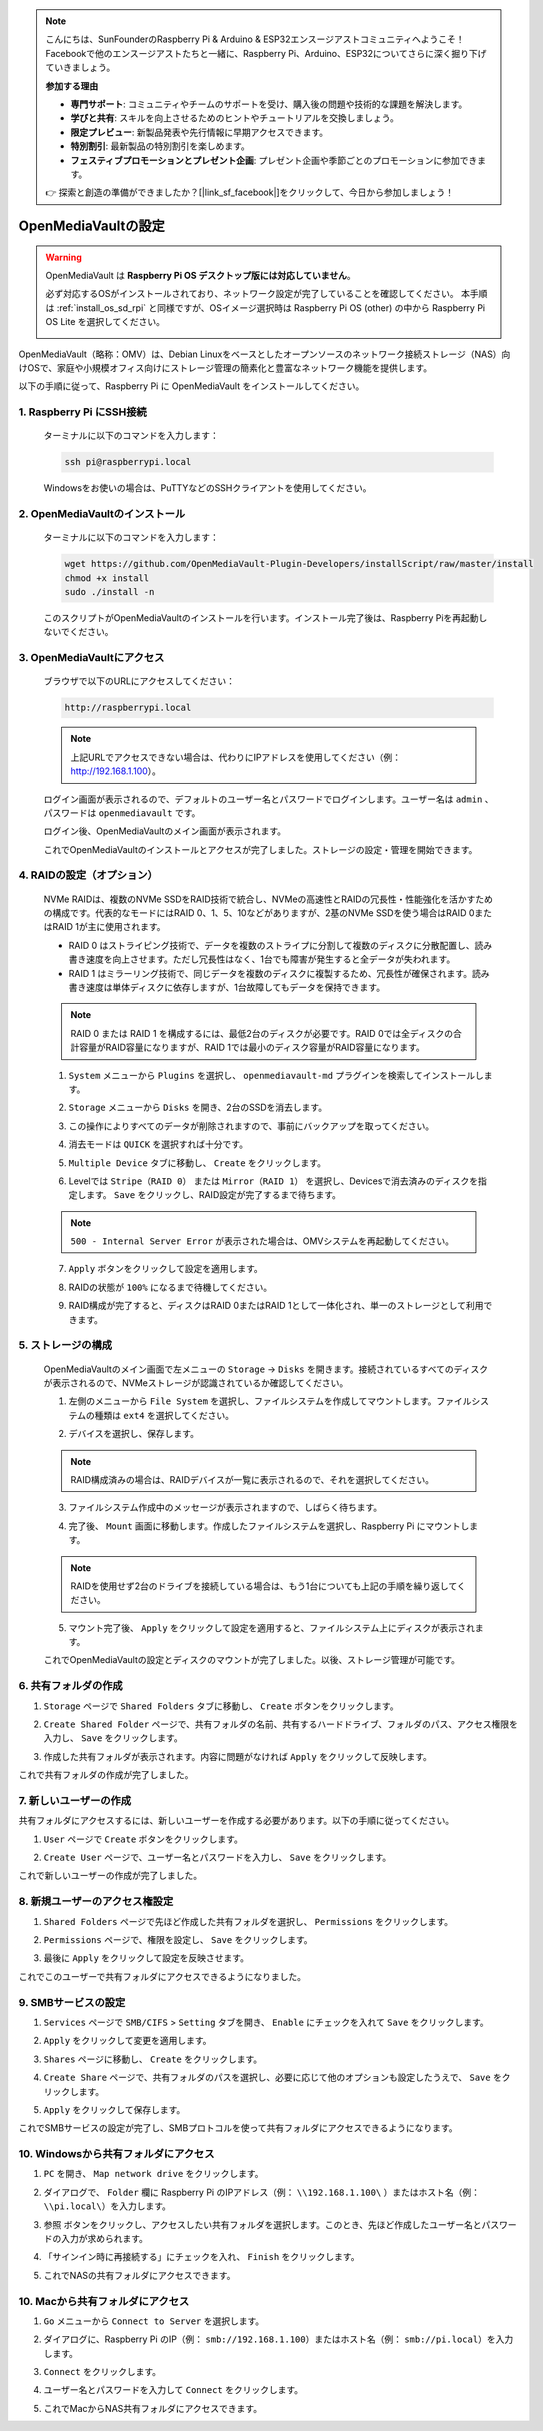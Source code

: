 .. note::

    こんにちは、SunFounderのRaspberry Pi & Arduino & ESP32エンスージアストコミュニティへようこそ！Facebookで他のエンスージアストたちと一緒に、Raspberry Pi、Arduino、ESP32についてさらに深く掘り下げていきましょう。

    **参加する理由**

    - **専門サポート**: コミュニティやチームのサポートを受け、購入後の問題や技術的な課題を解決します。
    - **学びと共有**: スキルを向上させるためのヒントやチュートリアルを交換しましょう。
    - **限定プレビュー**: 新製品発表や先行情報に早期アクセスできます。
    - **特別割引**: 最新製品の特別割引を楽しめます。
    - **フェスティブプロモーションとプレゼント企画**: プレゼント企画や季節ごとのプロモーションに参加できます。

    👉 探索と創造の準備ができましたか？[|link_sf_facebook|]をクリックして、今日から参加しましょう！


.. _omv_5:



OpenMediaVaultの設定
=====================================

.. warning::

   OpenMediaVault は **Raspberry Pi OS デスクトップ版には対応していません**。

   必ず対応するOSがインストールされており、ネットワーク設定が完了していることを確認してください。
   本手順は :ref:`install_os_sd_rpi` と同様ですが、OSイメージ選択時は Raspberry Pi OS (other) の中から Raspberry Pi OS Lite を選択してください。

   .. image:: img/omv/omv-install-1.png

OpenMediaVault（略称：OMV）は、Debian Linuxをベースとしたオープンソースのネットワーク接続ストレージ（NAS）向けOSで、家庭や小規模オフィス向けにストレージ管理の簡素化と豊富なネットワーク機能を提供します。

以下の手順に従って、Raspberry Pi に OpenMediaVault をインストールしてください。

1. Raspberry Pi にSSH接続
-----------------------------------------------------------

   ターミナルに以下のコマンドを入力します：

   .. code-block:: bash

      ssh pi@raspberrypi.local

   Windowsをお使いの場合は、PuTTYなどのSSHクライアントを使用してください。

2. OpenMediaVaultのインストール
----------------------------------

   ターミナルに以下のコマンドを入力します：

   .. code-block:: bash

      wget https://github.com/OpenMediaVault-Plugin-Developers/installScript/raw/master/install  
      chmod +x install  
      sudo ./install -n

   このスクリプトがOpenMediaVaultのインストールを行います。インストール完了後は、Raspberry Piを再起動しないでください。

3. OpenMediaVaultにアクセス
------------------------------

   ブラウザで以下のURLにアクセスしてください：

   .. code-block:: bash

      http://raspberrypi.local

   .. note:: 上記URLでアクセスできない場合は、代わりにIPアドレスを使用してください（例： http://192.168.1.100）。

   ログイン画面が表示されるので、デフォルトのユーザー名とパスワードでログインします。ユーザー名は ``admin`` 、パスワードは ``openmediavault`` です。

   .. image:: img/omv/omv-login.png

   ログイン後、OpenMediaVaultのメイン画面が表示されます。

   .. image:: img/omv/omv-main.png

   これでOpenMediaVaultのインストールとアクセスが完了しました。ストレージの設定・管理を開始できます。



4. RAIDの設定（オプション）
---------------------------------------

   NVMe RAIDは、複数のNVMe SSDをRAID技術で統合し、NVMeの高速性とRAIDの冗長性・性能強化を活かすための構成です。代表的なモードにはRAID 0、1、5、10などがありますが、2基のNVMe SSDを使う場合はRAID 0またはRAID 1が主に使用されます。

   * RAID 0 はストライピング技術で、データを複数のストライプに分割して複数のディスクに分散配置し、読み書き速度を向上させます。ただし冗長性はなく、1台でも障害が発生すると全データが失われます。

   * RAID 1 はミラーリング技術で、同じデータを複数のディスクに複製するため、冗長性が確保されます。読み書き速度は単体ディスクに依存しますが、1台故障してもデータを保持できます。

   .. note:: RAID 0 または RAID 1 を構成するには、最低2台のディスクが必要です。RAID 0では全ディスクの合計容量がRAID容量になりますが、RAID 1では最小のディスク容量がRAID容量になります。

   1. ``System`` メニューから ``Plugins`` を選択し、 ``openmediavault-md`` プラグインを検索してインストールします。

   .. image:: img/omv/omv-raid-1.png

   2. ``Storage`` メニューから ``Disks`` を開き、2台のSSDを消去します。
   
   .. image:: img/omv/omv-raid-2.png

   3. この操作によりすべてのデータが削除されますので、事前にバックアップを取ってください。

   .. image:: img/omv/omv-raid-3.png

   4. 消去モードは ``QUICK`` を選択すれば十分です。

   .. image:: img/omv/omv-raid-4.png

   5. ``Multiple Device`` タブに移動し、 ``Create`` をクリックします。

   .. image:: img/omv/omv-raid-5.png

   6. Levelでは ``Stripe（RAID 0）`` または ``Mirror（RAID 1）`` を選択し、Devicesで消去済みのディスクを指定します。 ``Save`` をクリックし、RAID設定が完了するまで待ちます。

   .. image:: img/omv/omv-raid-6.png

   .. note:: ``500 - Internal Server Error`` が表示された場合は、OMVシステムを再起動してください。

   7. ``Apply`` ボタンをクリックして設定を適用します。

   .. image:: img/omv/omv-raid-7.png

   8. RAIDの状態が ``100%`` になるまで待機してください。

   .. image:: img/omv/omv-raid-8.png

   9. RAID構成が完了すると、ディスクはRAID 0またはRAID 1として一体化され、単一のストレージとして利用できます。

5. ストレージの構成
-----------------------

   OpenMediaVaultのメイン画面で左メニューの ``Storage`` → ``Disks`` を開きます。接続されているすべてのディスクが表示されるので、NVMeストレージが認識されているか確認してください。

   .. image:: img/omv/omv-disk.png

   1. 左側のメニューから ``File System`` を選択し、ファイルシステムを作成してマウントします。ファイルシステムの種類は ``ext4`` を選択してください。

   .. image:: img/omv/omv-mount.png

   2. デバイスを選択し、保存します。
   
   .. note:: RAID構成済みの場合は、RAIDデバイスが一覧に表示されるので、それを選択してください。

   .. image:: img/omv/omv-mount-2.png

   3. ファイルシステム作成中のメッセージが表示されますので、しばらく待ちます。

   .. image:: img/omv/omv-mount-3.png

   4. 完了後、 ``Mount`` 画面に移動します。作成したファイルシステムを選択し、Raspberry Pi にマウントします。

   .. image:: img/omv/omv-mount-4.png

   .. note:: RAIDを使用せず2台のドライブを接続している場合は、もう1台についても上記の手順を繰り返してください。

   5. マウント完了後、 ``Apply`` をクリックして設定を適用すると、ファイルシステム上にディスクが表示されます。

   .. image:: img/omv/omv-mount-5.png

   これでOpenMediaVaultの設定とディスクのマウントが完了しました。以後、ストレージ管理が可能です。


6. 共有フォルダの作成  
---------------------------------------

1. ``Storage`` ページで ``Shared Folders`` タブに移動し、 ``Create`` ボタンをクリックします。

   .. image:: img/omv/omv-share-1.png

2. ``Create Shared Folder`` ページで、共有フォルダの名前、共有するハードドライブ、フォルダのパス、アクセス権限を入力し、 ``Save`` をクリックします。

   .. image:: img/omv/omv-share-2.png

3. 作成した共有フォルダが表示されます。内容に問題がなければ ``Apply`` をクリックして反映します。

   .. image:: img/omv/omv-share-3.png

これで共有フォルダの作成が完了しました。


7. 新しいユーザーの作成  
---------------------------------------

共有フォルダにアクセスするには、新しいユーザーを作成する必要があります。以下の手順に従ってください。

1. ``User`` ページで ``Create`` ボタンをクリックします。

   .. image:: img/omv/omv-user-1.png

2. ``Create User`` ページで、ユーザー名とパスワードを入力し、 ``Save`` をクリックします。

   .. image:: img/omv/omv-user-2.png

これで新しいユーザーの作成が完了しました。


8. 新規ユーザーのアクセス権設定  
---------------------------------------

1. ``Shared Folders`` ページで先ほど作成した共有フォルダを選択し、 ``Permissions`` をクリックします。

   .. image:: img/omv/omv-user-3.png

2. ``Permissions`` ページで、権限を設定し、 ``Save`` をクリックします。

   .. image:: img/omv/omv-user-4.png

3. 最後に ``Apply`` をクリックして設定を反映させます。

   .. image:: img/omv/omv-user-5.png

これでこのユーザーで共有フォルダにアクセスできるようになりました。


9. SMBサービスの設定  
---------------------------------------

1. ``Services`` ページで ``SMB/CIFS`` > ``Setting`` タブを開き、 ``Enable`` にチェックを入れて ``Save`` をクリックします。

   .. image:: img/omv/omv-smb-1.png

2. ``Apply`` をクリックして変更を適用します。

   .. image:: img/omv/omv-smb-2.png

3. ``Shares`` ページに移動し、 ``Create`` をクリックします。

   .. image:: img/omv/omv-smb-3.png

4. ``Create Share`` ページで、共有フォルダのパスを選択し、必要に応じて他のオプションも設定したうえで、 ``Save`` をクリックします。

   .. image:: img/omv/omv-smb-4.png

5. ``Apply`` をクリックして保存します。

   .. image:: img/omv/omv-smb-5.png

これでSMBサービスの設定が完了し、SMBプロトコルを使って共有フォルダにアクセスできるようになります。


10. Windowsから共有フォルダにアクセス  
---------------------------------------

1. ``PC`` を開き、 ``Map network drive`` をクリックします。

   .. image:: img/omv/omv-network-location-1.png

2. ダイアログで、 ``Folder`` 欄に Raspberry Pi のIPアドレス（例： ``\\192.168.1.100\`` ）またはホスト名（例： ``\\pi.local\``）を入力します。

   .. image:: img/omv/omv-network-location-2.png

3. ``参照`` ボタンをクリックし、アクセスしたい共有フォルダを選択します。このとき、先ほど作成したユーザー名とパスワードの入力が求められます。

   .. image:: img/omv/omv-network-location-3.png

4. 「サインイン時に再接続する」にチェックを入れ、 ``Finish`` をクリックします。

   .. image:: img/omv/omv-network-location-4.png

5. これでNASの共有フォルダにアクセスできます。

   .. image:: img/omv/omv-network-location-5.png

10. Macから共有フォルダにアクセス  
-------------------------------------

1. ``Go`` メニューから ``Connect to Server`` を選択します。

   .. image:: img/omv/omv-mac-1.png

2. ダイアログに、Raspberry Pi のIP（例： ``smb://192.168.1.100``）またはホスト名（例： ``smb://pi.local``）を入力します。

   .. image:: img/omv/omv-mac-2.png

3. ``Connect`` をクリックします。

   .. image:: img/omv/omv-mac-3.png

4. ユーザー名とパスワードを入力して ``Connect`` をクリックします。

   .. image:: img/omv/omv-mac-4.png

5. これでMacからNAS共有フォルダにアクセスできます。

   .. image:: img/omv/omv-mac-5.png
